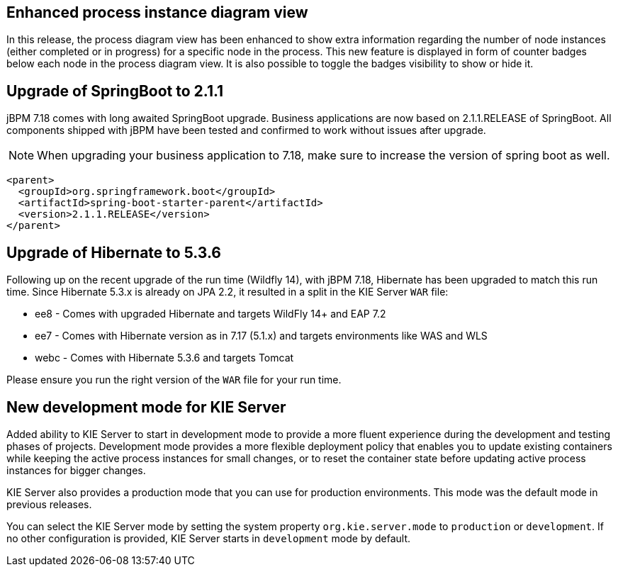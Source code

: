 == Enhanced process instance diagram view

In this release, the process diagram view has been enhanced to show extra information regarding the number of node
instances (either completed or in progress) for a specific node in the process. This new feature is displayed in form of
counter badges below each node in the process diagram view. It is also possible to toggle the badges visibility to show
 or hide it.

== Upgrade of SpringBoot to 2.1.1

jBPM 7.18 comes with long awaited SpringBoot upgrade. Business applications are now based on 2.1.1.RELEASE
of SpringBoot. All components shipped with jBPM have been tested and confirmed to work without issues after
upgrade.

NOTE: When upgrading your business application to 7.18, make sure to increase the version of spring boot as well.

[source,xml]
----
<parent>
  <groupId>org.springframework.boot</groupId>
  <artifactId>spring-boot-starter-parent</artifactId>
  <version>2.1.1.RELEASE</version>
</parent>
----

== Upgrade of Hibernate to 5.3.6

Following up on the recent upgrade of the run time (Wildfly 14), with jBPM 7.18, Hibernate has been upgraded to match
this run time. Since Hibernate 5.3.x is already on JPA 2.2, it resulted in a split in the KIE Server `WAR` file:

* ee8 - Comes with upgraded Hibernate and targets WildFly 14+ and EAP 7.2
* ee7 - Comes with Hibernate version as in 7.17 (5.1.x) and targets environments like WAS and WLS
* webc - Comes with Hibernate 5.3.6 and targets Tomcat

Please ensure you run the right version of the `WAR` file for your run time.

== New development mode for KIE Server

Added ability to KIE Server to start in development mode to provide a more fluent experience during the development
and testing phases of projects. Development mode provides a more flexible deployment policy that enables you to update
existing containers while keeping the active process instances for small changes, or to reset the container state
before updating active process instances for bigger changes.

KIE Server also provides a production mode that you can use for production environments. This mode was the default mode
in previous releases.

You can select the KIE Server mode by setting the system property `org.kie.server.mode` to `production` or `development`.
If no other configuration is provided, KIE Server starts in `development` mode by default.
